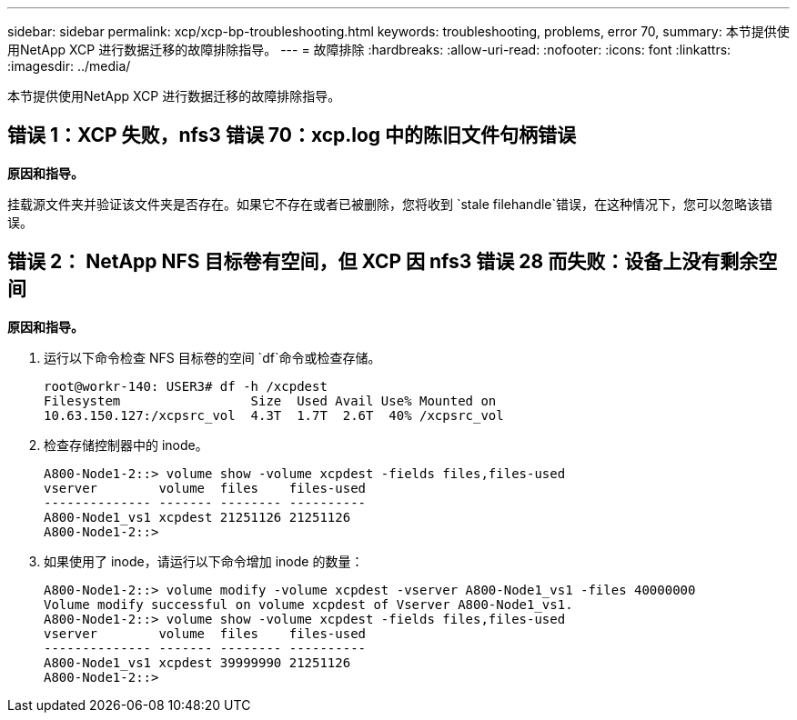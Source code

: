 ---
sidebar: sidebar 
permalink: xcp/xcp-bp-troubleshooting.html 
keywords: troubleshooting, problems, error 70, 
summary: 本节提供使用NetApp XCP 进行数据迁移的故障排除指导。 
---
= 故障排除
:hardbreaks:
:allow-uri-read: 
:nofooter: 
:icons: font
:linkattrs: 
:imagesdir: ../media/


[role="lead"]
本节提供使用NetApp XCP 进行数据迁移的故障排除指导。



== 错误 1：XCP 失败，nfs3 错误 70：xcp.log 中的陈旧文件句柄错误

*原因和指导。*

挂载源文件夹并验证该文件夹是否存在。如果它不存在或者已被删除，您将收到 `stale filehandle`错误，在这种情况下，您可以忽略该错误。



== 错误 2： NetApp NFS 目标卷有空间，但 XCP 因 nfs3 错误 28 而失败：设备上没有剩余空间

*原因和指导。*

. 运行以下命令检查 NFS 目标卷的空间 `df`命令或检查存储。
+
....
root@workr-140: USER3# df -h /xcpdest
Filesystem                 Size  Used Avail Use% Mounted on
10.63.150.127:/xcpsrc_vol  4.3T  1.7T  2.6T  40% /xcpsrc_vol
....
. 检查存储控制器中的 inode。
+
....
A800-Node1-2::> volume show -volume xcpdest -fields files,files-used
vserver        volume  files    files-used
-------------- ------- -------- ----------
A800-Node1_vs1 xcpdest 21251126 21251126
A800-Node1-2::>
....
. 如果使用了 inode，请运行以下命令增加 inode 的数量：
+
....
A800-Node1-2::> volume modify -volume xcpdest -vserver A800-Node1_vs1 -files 40000000
Volume modify successful on volume xcpdest of Vserver A800-Node1_vs1.
A800-Node1-2::> volume show -volume xcpdest -fields files,files-used
vserver        volume  files    files-used
-------------- ------- -------- ----------
A800-Node1_vs1 xcpdest 39999990 21251126
A800-Node1-2::>
....


